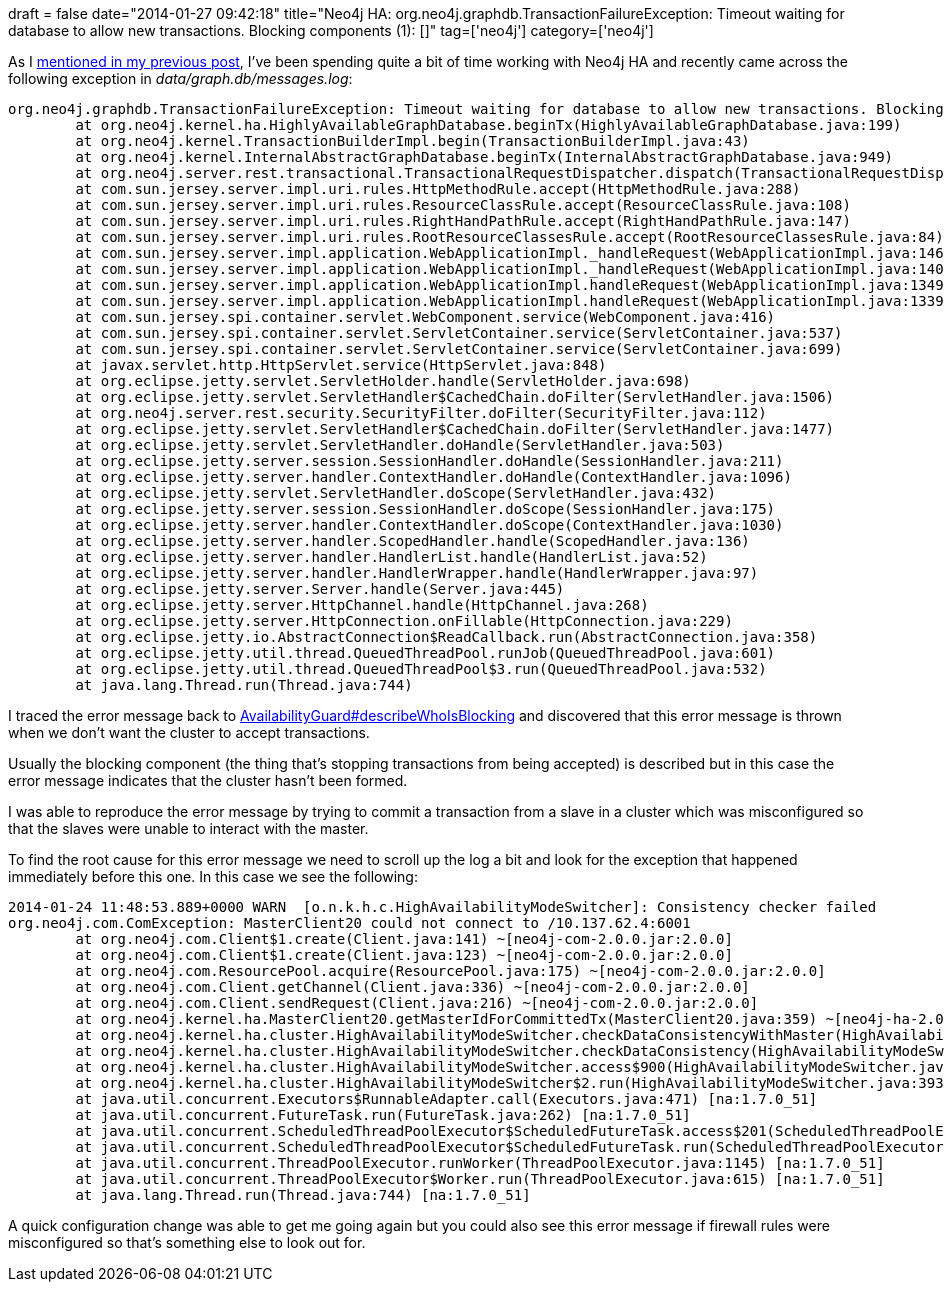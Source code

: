 +++
draft = false
date="2014-01-27 09:42:18"
title="Neo4j HA: org.neo4j.graphdb.TransactionFailureException: Timeout waiting for database to allow new transactions. Blocking components (1): []"
tag=['neo4j']
category=['neo4j']
+++

As I http://www.markhneedham.com/blog/2014/01/24/neo4j-ha-election-could-not-pick-a-winner/[mentioned in my previous post], I've been spending quite a bit of time working with Neo4j HA and recently came across the following exception in +++<cite>+++data/graph.db/messages.log+++</cite>+++:

[source,text]
----

org.neo4j.graphdb.TransactionFailureException: Timeout waiting for database to allow new transactions. Blocking components (1): []
	at org.neo4j.kernel.ha.HighlyAvailableGraphDatabase.beginTx(HighlyAvailableGraphDatabase.java:199)
	at org.neo4j.kernel.TransactionBuilderImpl.begin(TransactionBuilderImpl.java:43)
	at org.neo4j.kernel.InternalAbstractGraphDatabase.beginTx(InternalAbstractGraphDatabase.java:949)
	at org.neo4j.server.rest.transactional.TransactionalRequestDispatcher.dispatch(TransactionalRequestDispatcher.java:52)
	at com.sun.jersey.server.impl.uri.rules.HttpMethodRule.accept(HttpMethodRule.java:288)
	at com.sun.jersey.server.impl.uri.rules.ResourceClassRule.accept(ResourceClassRule.java:108)
	at com.sun.jersey.server.impl.uri.rules.RightHandPathRule.accept(RightHandPathRule.java:147)
	at com.sun.jersey.server.impl.uri.rules.RootResourceClassesRule.accept(RootResourceClassesRule.java:84)
	at com.sun.jersey.server.impl.application.WebApplicationImpl._handleRequest(WebApplicationImpl.java:1469)
	at com.sun.jersey.server.impl.application.WebApplicationImpl._handleRequest(WebApplicationImpl.java:1400)
	at com.sun.jersey.server.impl.application.WebApplicationImpl.handleRequest(WebApplicationImpl.java:1349)
	at com.sun.jersey.server.impl.application.WebApplicationImpl.handleRequest(WebApplicationImpl.java:1339)
	at com.sun.jersey.spi.container.servlet.WebComponent.service(WebComponent.java:416)
	at com.sun.jersey.spi.container.servlet.ServletContainer.service(ServletContainer.java:537)
	at com.sun.jersey.spi.container.servlet.ServletContainer.service(ServletContainer.java:699)
	at javax.servlet.http.HttpServlet.service(HttpServlet.java:848)
	at org.eclipse.jetty.servlet.ServletHolder.handle(ServletHolder.java:698)
	at org.eclipse.jetty.servlet.ServletHandler$CachedChain.doFilter(ServletHandler.java:1506)
	at org.neo4j.server.rest.security.SecurityFilter.doFilter(SecurityFilter.java:112)
	at org.eclipse.jetty.servlet.ServletHandler$CachedChain.doFilter(ServletHandler.java:1477)
	at org.eclipse.jetty.servlet.ServletHandler.doHandle(ServletHandler.java:503)
	at org.eclipse.jetty.server.session.SessionHandler.doHandle(SessionHandler.java:211)
	at org.eclipse.jetty.server.handler.ContextHandler.doHandle(ContextHandler.java:1096)
	at org.eclipse.jetty.servlet.ServletHandler.doScope(ServletHandler.java:432)
	at org.eclipse.jetty.server.session.SessionHandler.doScope(SessionHandler.java:175)
	at org.eclipse.jetty.server.handler.ContextHandler.doScope(ContextHandler.java:1030)
	at org.eclipse.jetty.server.handler.ScopedHandler.handle(ScopedHandler.java:136)
	at org.eclipse.jetty.server.handler.HandlerList.handle(HandlerList.java:52)
	at org.eclipse.jetty.server.handler.HandlerWrapper.handle(HandlerWrapper.java:97)
	at org.eclipse.jetty.server.Server.handle(Server.java:445)
	at org.eclipse.jetty.server.HttpChannel.handle(HttpChannel.java:268)
	at org.eclipse.jetty.server.HttpConnection.onFillable(HttpConnection.java:229)
	at org.eclipse.jetty.io.AbstractConnection$ReadCallback.run(AbstractConnection.java:358)
	at org.eclipse.jetty.util.thread.QueuedThreadPool.runJob(QueuedThreadPool.java:601)
	at org.eclipse.jetty.util.thread.QueuedThreadPool$3.run(QueuedThreadPool.java:532)
	at java.lang.Thread.run(Thread.java:744)
----

I traced the error message back to https://github.com/neo4j/neo4j/blob/master/community/kernel/src/main/java/org/neo4j/kernel/AvailabilityGuard.java#L212[AvailabilityGuard#describeWhoIsBlocking] and discovered that this error message is thrown when we don't want the cluster to accept transactions.

Usually the blocking component (the thing that's stopping transactions from being accepted) is described but in this case the error message indicates that the cluster hasn't been formed.

I was able to reproduce the error message by trying to commit a transaction from a slave in a cluster which was misconfigured so that the slaves were unable to interact with the master.

To find the root cause for this error message we need to scroll up the log a bit and look for the exception that happened immediately before this one. In this case we see the following:

[source,text]
----

2014-01-24 11:48:53.889+0000 WARN  [o.n.k.h.c.HighAvailabilityModeSwitcher]: Consistency checker failed
org.neo4j.com.ComException: MasterClient20 could not connect to /10.137.62.4:6001
	at org.neo4j.com.Client$1.create(Client.java:141) ~[neo4j-com-2.0.0.jar:2.0.0]
	at org.neo4j.com.Client$1.create(Client.java:123) ~[neo4j-com-2.0.0.jar:2.0.0]
	at org.neo4j.com.ResourcePool.acquire(ResourcePool.java:175) ~[neo4j-com-2.0.0.jar:2.0.0]
	at org.neo4j.com.Client.getChannel(Client.java:336) ~[neo4j-com-2.0.0.jar:2.0.0]
	at org.neo4j.com.Client.sendRequest(Client.java:216) ~[neo4j-com-2.0.0.jar:2.0.0]
	at org.neo4j.kernel.ha.MasterClient20.getMasterIdForCommittedTx(MasterClient20.java:359) ~[neo4j-ha-2.0.0.jar:2.0.0]
	at org.neo4j.kernel.ha.cluster.HighAvailabilityModeSwitcher.checkDataConsistencyWithMaster(HighAvailabilityModeSwitcher.java:679) [neo4j-ha-2.0.0.jar:2.0.0]
	at org.neo4j.kernel.ha.cluster.HighAvailabilityModeSwitcher.checkDataConsistency(HighAvailabilityModeSwitcher.java:498) [neo4j-ha-2.0.0.jar:2.0.0]
	at org.neo4j.kernel.ha.cluster.HighAvailabilityModeSwitcher.access$900(HighAvailabilityModeSwitcher.java:110) [neo4j-ha-2.0.0.jar:2.0.0]
	at org.neo4j.kernel.ha.cluster.HighAvailabilityModeSwitcher$2.run(HighAvailabilityModeSwitcher.java:393) [neo4j-ha-2.0.0.jar:2.0.0]
	at java.util.concurrent.Executors$RunnableAdapter.call(Executors.java:471) [na:1.7.0_51]
	at java.util.concurrent.FutureTask.run(FutureTask.java:262) [na:1.7.0_51]
	at java.util.concurrent.ScheduledThreadPoolExecutor$ScheduledFutureTask.access$201(ScheduledThreadPoolExecutor.java:178) [na:1.7.0_51]
	at java.util.concurrent.ScheduledThreadPoolExecutor$ScheduledFutureTask.run(ScheduledThreadPoolExecutor.java:292) [na:1.7.0_51]
	at java.util.concurrent.ThreadPoolExecutor.runWorker(ThreadPoolExecutor.java:1145) [na:1.7.0_51]
	at java.util.concurrent.ThreadPoolExecutor$Worker.run(ThreadPoolExecutor.java:615) [na:1.7.0_51]
	at java.lang.Thread.run(Thread.java:744) [na:1.7.0_51]
----

A quick configuration change was able to get me going again but you could also see this error message if firewall rules were misconfigured so that's something else to look out for.
